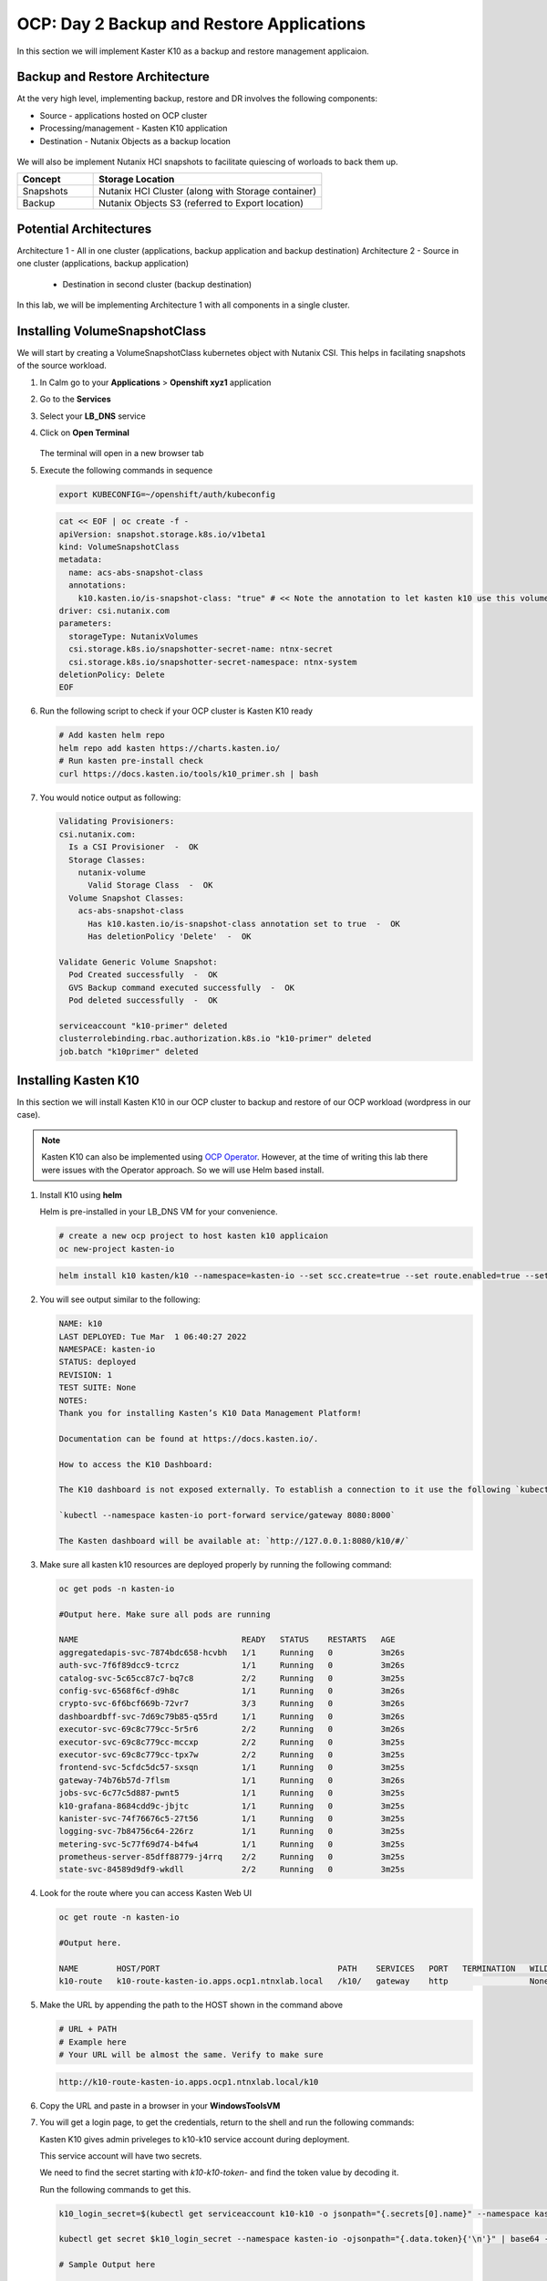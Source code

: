 .. _ocp_k10

------------------------------------------
OCP: Day 2 Backup and Restore Applications
------------------------------------------

In this section we will implement Kaster K10 as a backup and restore management applicaion.

Backup and Restore Architecture
+++++++++++++++++++++++++++++++

At the very high level, implementing backup, restore and DR involves the following components:

- Source - applications hosted on OCP cluster
- Processing/management - Kasten K10 application
- Destination - Nutanix Objects as a backup location
 
.. figure:: images/ocp_backup_design.rst 

We will also be implement Nutanix HCI snapshots to facilitate quiescing of worloads to back them up.

.. list-table::
  :widths: 25 75
  :header-rows: 1

  * - Concept
    - Storage Location
  * - Snapshots
    - Nutanix HCI Cluster (along with Storage container)
  * - Backup
    - Nutanix Objects S3 (referred to Export location)

Potential Architectures
+++++++++++++++++++++++

Architecture 1 - All in one cluster (applications, backup application and backup destination)
Architecture 2 - Source in one cluster (applications, backup application) 
 
  - Destination in second cluster (backup destination)

In this lab, we will be implementing Architecture 1 with all components in a single cluster. 

Installing VolumeSnapshotClass
+++++++++++++++++++++++++++++++

We will start by creating a VolumeSnapshotClass kubernetes object with Nutanix CSI. This helps in facilating snapshots of the source workload. 

#. In Calm go to your **Applications** > **Openshift xyz1** application

#. Go to the **Services** 

#. Select your **LB_DNS** service

#. Click on **Open Terminal**
   
   .. figure:: images/ocp_lbdns_terminal.png

   The terminal will open in a new browser tab

#. Execute the following commands in sequence
    
   .. code-block:: bash
   
    export KUBECONFIG=~/openshift/auth/kubeconfig

   .. code-block:: bash
   
    cat << EOF | oc create -f -
    apiVersion: snapshot.storage.k8s.io/v1beta1
    kind: VolumeSnapshotClass
    metadata:
      name: acs-abs-snapshot-class
      annotations:
        k10.kasten.io/is-snapshot-class: "true" # << Note the annotation to let kasten k10 use this volumesnapshotclass
    driver: csi.nutanix.com
    parameters:
      storageType: NutanixVolumes
      csi.storage.k8s.io/snapshotter-secret-name: ntnx-secret
      csi.storage.k8s.io/snapshotter-secret-namespace: ntnx-system
    deletionPolicy: Delete
    EOF


#. Run the following script to check if your OCP cluster is Kasten K10 ready

   .. code-block:: bash
    
    # Add kasten helm repo
    helm repo add kasten https://charts.kasten.io/
    # Run kasten pre-install check
    curl https://docs.kasten.io/tools/k10_primer.sh | bash

#. You would notice output as following: 

   .. code-block:: bash

      Validating Provisioners: 
      csi.nutanix.com:
        Is a CSI Provisioner  -  OK
        Storage Classes:
          nutanix-volume
            Valid Storage Class  -  OK
        Volume Snapshot Classes:
          acs-abs-snapshot-class
            Has k10.kasten.io/is-snapshot-class annotation set to true  -  OK
            Has deletionPolicy 'Delete'  -  OK

      Validate Generic Volume Snapshot:
        Pod Created successfully  -  OK
        GVS Backup command executed successfully  -  OK
        Pod deleted successfully  -  OK

      serviceaccount "k10-primer" deleted
      clusterrolebinding.rbac.authorization.k8s.io "k10-primer" deleted
      job.batch "k10primer" deleted

Installing Kasten K10 
+++++++++++++++++++++

In this section we will install Kasten K10 in our OCP cluster to backup and restore of our OCP workload (wordpress in our case). 

.. note::

   Kasten K10 can also be implemented using `OCP Operator <https://docs.kasten.io/latest/install/openshift/operator.html>`_. However, at the time of writing this lab there were issues with the Operator approach. So we will use Helm based install.

#. Install K10 using **helm** 

   Helm is pre-installed in your LB_DNS VM for your convenience.

   .. code-block:: bash

    # create a new ocp project to host kasten k10 applicaion
    oc new-project kasten-io

   .. code-block:: bash

    helm install k10 kasten/k10 --namespace=kasten-io --set scc.create=true --set route.enabled=true --set route.path="/k10" --set auth.tokenAuth.enabled=true

#. You will see output similar to the following:

   .. code-block:: bash

      NAME: k10
      LAST DEPLOYED: Tue Mar  1 06:40:27 2022
      NAMESPACE: kasten-io
      STATUS: deployed
      REVISION: 1
      TEST SUITE: None
      NOTES:
      Thank you for installing Kasten’s K10 Data Management Platform!

      Documentation can be found at https://docs.kasten.io/.

      How to access the K10 Dashboard:

      The K10 dashboard is not exposed externally. To establish a connection to it use the following `kubectl` command:

      `kubectl --namespace kasten-io port-forward service/gateway 8080:8000`

      The Kasten dashboard will be available at: `http://127.0.0.1:8080/k10/#/`

#.  Make sure all kasten k10 resources are deployed properly by running the following command:

    .. code-block:: bash
      
        oc get pods -n kasten-io

        #Output here. Make sure all pods are running

        NAME                                  READY   STATUS    RESTARTS   AGE
        aggregatedapis-svc-7874bdc658-hcvbh   1/1     Running   0          3m26s
        auth-svc-7f6f89dcc9-tcrcz             1/1     Running   0          3m26s
        catalog-svc-5c65cc87c7-bq7c8          2/2     Running   0          3m25s
        config-svc-6568f6cf-d9h8c             1/1     Running   0          3m26s
        crypto-svc-6f6bcf669b-72vr7           3/3     Running   0          3m26s
        dashboardbff-svc-7d69c79b85-q55rd     1/1     Running   0          3m26s
        executor-svc-69c8c779cc-5r5r6         2/2     Running   0          3m26s
        executor-svc-69c8c779cc-mccxp         2/2     Running   0          3m25s
        executor-svc-69c8c779cc-tpx7w         2/2     Running   0          3m25s
        frontend-svc-5cfdc5dc57-sxsqn         1/1     Running   0          3m25s
        gateway-74b76b57d-7flsm               1/1     Running   0          3m26s
        jobs-svc-6c77c5d887-pwnt5             1/1     Running   0          3m25s
        k10-grafana-8684cdd9c-jbjtc           1/1     Running   0          3m25s
        kanister-svc-74f76676c5-27t56         1/1     Running   0          3m25s
        logging-svc-7b84756c64-226rz          1/1     Running   0          3m25s
        metering-svc-5c77f69d74-b4fw4         1/1     Running   0          3m25s
        prometheus-server-85dff88779-j4rrq    2/2     Running   0          3m25s
        state-svc-84589d9df9-wkdll            2/2     Running   0          3m25s

#. Look for the route where you can access Kasten Web UI

   .. code-block:: bash

      oc get route -n kasten-io 

      #Output here.

      NAME        HOST/PORT                                     PATH    SERVICES   PORT   TERMINATION   WILDCARD
      k10-route   k10-route-kasten-io.apps.ocp1.ntnxlab.local   /k10/   gateway    http                 None

#. Make the URL by appending the path to the HOST shown in the command above

   .. code-block:: bash

    # URL + PATH
    # Example here
    # Your URL will be almost the same. Verify to make sure
    
   .. code-block:: url 

     http://k10-route-kasten-io.apps.ocp1.ntnxlab.local/k10
   
#. Copy the URL and paste in a browser in your **WindowsToolsVM**

#. You will get a login page, to get the credentials, return to the shell and run the following commands:

   Kasten K10 gives admin priveleges to k10-k10 service account during deployment. 

   This service account will have two secrets.

   We need to find the secret starting with *k10-k10-token-* and find the token value by decoding it. 

   Run the following commands to get this.

   .. code-block:: bash

    k10_login_secret=$(kubectl get serviceaccount k10-k10 -o jsonpath="{.secrets[0].name}" --namespace kasten-io)

    kubectl get secret $k10_login_secret --namespace kasten-io -ojsonpath="{.data.token}{'\n'}" | base64 --decode; echo ""

    # Sample Output here

    eyJhbGciOiJSUzI1NiIsImtpZCI6IlpDdnRDQmFvandWa0VTSWNTb042a2dpVTItVFMtd3huREpKZDM1dl9CX0kifQ.eyJpc3MiOiJrdWJlcm5ldGVzL3NlcnZpY2VhY2NvdW50Iiwia3ViZXJuZXRlcy5pby9zZXJ2aWNlYWNjb3VudC9uYW1lc3BhY2UiOiJrYXN0ZW4taW8iLCJrdWJlcm5ldGVzLmlvL3NlcnZpY2VhY2NvdW50L3NlY3JldC5uYW1lIjoiazEwLWsxMC10b2tlbi1jdnZreCIsImt1YmVybmV0ZXMuaW8vc2VydmljZWFjY291bnQvc2VydmljZS1hY2NvdW50Lm5hbWUiOiJrMTAtazEwIiwia3ViZXJuZXRlcy5pby9zZXJ2aWNlYWNjb3VudC9zZXJ2aWNlLWFjY291bnQudWlkIjoiZGQ2NDI4MzYtZmE4ZS00NWYyLTg2YTctNjgyMzJlMDE2NjAwIiwic3ViIjoic3lzdGVtOnNlcnZpY2VhY2NvdW50Omthc3Rlbi1pbzprMTAtazEwIn0.SXo18kP4FKBEu6377n24okNg3yh8oGw2LE4JGhc4lr_V2-fm7HI13hoMnPVWaHIGPqB-NUQXtoTPQxuFO8zEjNKtFZ0g3YSfbRa_Brt-ALzclkqdVGuxPaOpmt1MDnlY6WsCkaHTAIu9pP0knEo1YTip0kxhaAJwP9v15nP3IDIcqzH4lgz28SWdOetoiMRps6bdcWfsaZxs2gLWfC5xHMd2klM8-vsDWoU2YT0WIAxrfT7As5n9b4IAmbMf80hyElypwmaRRI-q7rka-M1t4y81-TNmmd7p29wqiL04jlkuIr4oh554yQ8yfUyw0AukwUj4ARNRbfEiirH4pEs4PQ
  
#. Return to the broswer and paste this value

   .. figure:: images/ocp_k10_login_token.png

#. Click on **Sign In**

   .. note:: you may be asked to enter your company email ID and company name before you can see the Kasten K10 administration page. Please do so if necesary.

You have successfully setup Kasten backup application to backup your application.

Nutanix Objects as Kasten Destination
+++++++++++++++++++++++++++++++++++++

In this section we will setup up Nutanix Objects as a backup destination to backup our wordpress application.





